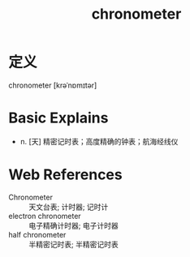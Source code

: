 #+title: chronometer
#+roam_tags:英语单词

* 定义
  
chronometer [krəˈnɒmɪtər]

* Basic Explains
- n. [天] 精密记时表；高度精确的钟表；航海经线仪

* Web References
- Chronometer :: 天文台表; 计时器; 记时计
- electron chronometer :: 电子精确计时器; 电子计时器
- half chronometer :: 半精密记时表; 半精密记时表
